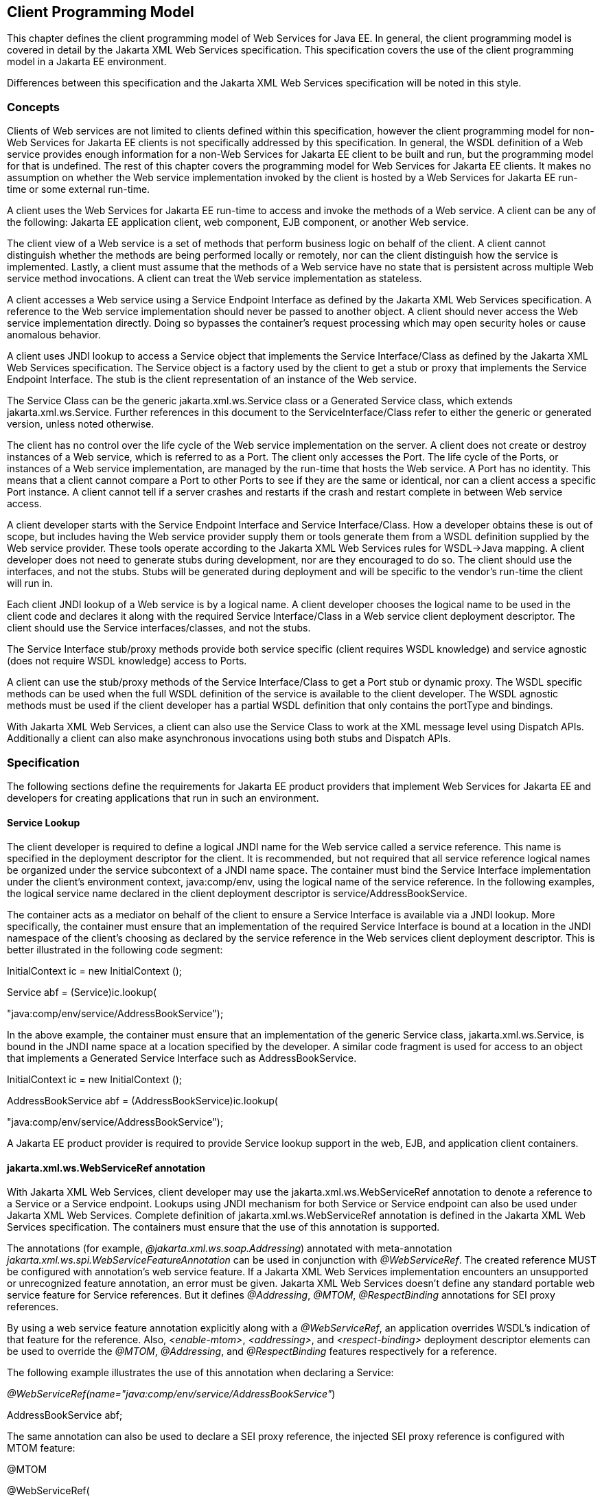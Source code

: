 [#anchor-13]
== Client Programming Model

This chapter defines the client programming model of Web Services for
Java EE. In general, the client programming model is covered in detail
by the Jakarta XML Web Services specification. This specification covers the
use of the client programming model in a Jakarta EE environment.

Differences between this specification and the Jakarta XML Web Services
specification will be noted in this style.

[#anchor-19]
=== Concepts

Clients of Web services are not limited to clients defined within this
specification, however the client programming model for non-Web Services
for Jakarta EE clients is not specifically addressed by this specification.
In general, the WSDL definition of a Web service provides enough
information for a non-Web Services for Jakarta EE client to be built and
run, but the programming model for that is undefined. The rest of this
chapter covers the programming model for Web Services for Jakarta EE
clients. It makes no assumption on whether the Web service
implementation invoked by the client is hosted by a Web Services for
Jakarta EE run-time or some external run-time.

A client uses the Web Services for Jakarta EE run-time to access and invoke
the methods of a Web service. A client can be any of the following: Jakarta
EE application client, web component, EJB component, or another Web
service.

The client view of a Web service is a set of methods that perform
business logic on behalf of the client. A client cannot distinguish
whether the methods are being performed locally or remotely, nor can the
client distinguish how the service is implemented. Lastly, a client must
assume that the methods of a Web service have no state that is
persistent across multiple Web service method invocations. A client can
treat the Web service implementation as stateless.

A client accesses a Web service using a Service Endpoint Interface as
defined by the Jakarta XML Web Services specification. A reference to the
Web service implementation should never be passed to another object. A
client should never access the Web service implementation directly.
Doing so bypasses the container’s request processing which may open
security holes or cause anomalous behavior.

A client uses JNDI lookup to access a Service object that implements the
Service Interface/Class as defined by the Jakarta XML Web Services
specification. The Service object is a factory used by the client to get
a stub or proxy that implements the Service Endpoint Interface. The stub
is the client representation of an instance of the Web service.

The Service Class can be the generic jakarta.xml.ws.Service class or a Generated
Service class, which extends jakarta.xml.ws.Service. Further references in this
document to the ServiceInterface/Class refer to either the generic or generated
version, unless noted otherwise.

The client has no control over the life cycle of the Web service
implementation on the server. A client does not create or destroy
instances of a Web service, which is referred to as a Port. The client
only accesses the Port. The life cycle of the Ports, or instances of a
Web service implementation, are managed by the run-time that hosts the
Web service. A Port has no identity. This means that a client cannot
compare a Port to other Ports to see if they are the same or identical,
nor can a client access a specific Port instance. A client cannot tell
if a server crashes and restarts if the crash and restart complete in
between Web service access.

A client developer starts with the Service Endpoint Interface and
Service Interface/Class. How a developer obtains these is out of scope,
but includes having the Web service provider supply them or tools
generate them from a WSDL definition supplied by the Web service
provider. These tools operate according to the Jakarta XML Web Services
rules for WSDL->Java mapping. A client developer does not need to generate
stubs during development, nor are they encouraged to do so. The client
should use the interfaces, and not the stubs. Stubs will be generated
during deployment and will be specific to the vendor’s run-time the
client will run in.

Each client JNDI lookup of a Web service is by a logical name. A client
developer chooses the logical name to be used in the client code and
declares it along with the required Service Interface/Class in a Web
service client deployment descriptor. The client should use the Service
interfaces/classes, and not the stubs.

The Service Interface stub/proxy methods provide both service specific
(client requires WSDL knowledge) and service agnostic (does not require
WSDL knowledge) access to Ports.

A client can use the stub/proxy methods of the Service Interface/Class
to get a Port stub or dynamic proxy. The WSDL specific methods can be
used when the full WSDL definition of the service is available to the
client developer. The WSDL agnostic methods must be used if the client
developer has a partial WSDL definition that only contains the
portType and bindings.

With Jakarta XML Web Services, a client can also use the Service Class to work
at the XML message level using Dispatch APIs. Additionally a client can also
make asynchronous invocations using both stubs and Dispatch APIs.

=== Specification

The following sections define the requirements for Jakarta EE product
providers that implement Web Services for Jakarta EE and developers for
creating applications that run in such an environment.

[#anchor-26]
==== Service Lookup

The client developer is required to define a logical JNDI name for the
Web service called a service reference. This name is specified in the
deployment descriptor for the client. It is recommended, but not
required that all service reference logical names be organized under the
service subcontext of a JNDI name space. The container must bind the
Service Interface implementation under the client’s environment context,
java:comp/env, using the logical name of the service reference. In the
following examples, the logical service name declared in the client
deployment descriptor is service/AddressBookService.

The container acts as a mediator on behalf of the client to ensure a
Service Interface is available via a JNDI lookup. More specifically, the
container must ensure that an implementation of the required Service
Interface is bound at a location in the JNDI namespace of the client’s
choosing as declared by the service reference in the Web services client
deployment descriptor. This is better illustrated in the following code
segment:

InitialContext ic = new InitialContext ();

Service abf = (Service)ic.lookup(

"java:comp/env/service/AddressBookService");

In the above example, the container must ensure that an implementation
of the generic Service class, jakarta.xml.ws.Service, is bound in the
JNDI name space at a location specified by the developer. A similar code
fragment is used for access to an object that implements a Generated Service
Interface such as AddressBookService.

InitialContext ic = new InitialContext ();

AddressBookService abf = (AddressBookService)ic.lookup(

"java:comp/env/service/AddressBookService");

A Jakarta EE product provider is required to provide Service lookup support
in the web, EJB, and application client containers.

==== jakarta.xml.ws.WebServiceRef annotation

With Jakarta XML Web Services, client developer may use the 
jakarta.xml.ws.WebServiceRef annotation to denote a reference to a Service
or a Service endpoint. Lookups using JNDI mechanism for both Service or
Service endpoint can also be used under Jakarta XML Web Services. Complete
definition of jakarta.xml.ws.WebServiceRef annotation is defined in the
Jakarta XML Web Services specification. The containers must ensure that the
use of this annotation is supported.

The annotations (for example, _@jakarta.xml.ws.soap.Addressing_) annotated
with meta-annotation _jakarta.xml.ws.spi.WebServiceFeatureAnnotation_ can
be used in conjunction with _@WebServiceRef_. The created reference MUST
be configured with annotation's web service feature. If a Jakarta XML Web
Services implementation encounters an unsupported or unrecognized feature
annotation, an error must be given. Jakarta XML Web Services doesn't define
any standard portable web service feature for Service references. But it
defines _@Addressing_, _@MTOM_, _@RespectBinding_ annotations for SEI proxy
references.

By using a web service feature annotation explicitly along with a
_@WebServiceRef_, an application overrides WSDL's indication of that
feature for the reference. Also, _<enable-mtom>_, _<addressing>_, and
_<respect-binding>_ deployment descriptor elements can be used to
override the _@MTOM_, _@Addressing_, and _@RespectBinding_ features
respectively for a reference.

The following example illustrates the use of this annotation when
declaring a Service:

_@WebServiceRef(name="java:comp/env/service/AddressBookService"_)

AddressBookService abf;

The same annotation can also be used to declare a SEI proxy reference,
the injected SEI proxy reference is configured with MTOM feature:

@MTOM

@WebServiceRef(

name="java:comp/env/service/AddressBookService",

AddressBookService.class)

AddressBookPort port;

Address address = port.getAddress(“John Doe”);

A declared reference can be resolved using lookup functionality
specified by Jakarta XML Web Services specification. The following example
illustrates the use of this annotation for looking up a Service:

_@WebServiceRef(lookup="java:comp/env/service/AddressBookService"_)

AddressBookService other;

jakarta.jws.HandlerChain annotation can be used with this annotation to
specify handlers on these client side references. More information on
the HandlerChain annotation can be found in Jakarta Web Services Metadata
specification and also in <<Handlers.adoc#anchor-58, Chapter 6>> of this specification.

If wsdlLocation attribute of WebServiceRef annotation is specified, it
is always relative to the root of the module. HTTP URL can also be
specified here. The <wsdl-file> element in client deployment descriptor
(section 7.2) always overrides the wsdlLocation specified in the
annotation. If there is no <wsdl-file> element or wsdlLocation specified
in the annotation, then the wsdlLocation attribute of @WebServiceClient
annotation on the generated Service class needs to be consulted.
(section 7.5 of Jakarta XML Web Services specification).

For co-located clients (where the client and the server are in the same
Jakarta EE application unit) with generated Service class, the location of
the final WSDL document is resolved by comparing the Service name on the
@WebServiceClient annotation on the the generated Service to the Service
names of all the deployed port components in the Jakarta EE application
unit. This default behavior can be overridden using the
<port-component-link> deployment descriptor element. Refer to client
deployment descriptor schema 
<<DeploymentDescriptors.adoc#section7.2.5,Section 7.2.5>>.

If the name attribute is not specified in this annotation then default
naming rules apply as specified in the Jakarta EE specification.

The following table summarizes the relationship between the deployment
descriptors for <service-ref> and member attributes of this annotation.

[[table1]]
[cols=",",]
|===
| Deployment Descriptor elements | jakarta.xml.ws.WebServiceRef annotation
|<service-ref> |One per @WebServiceRef annotation

|<service-ref>/<service-ref-name> |@WebServiceRef.name

|<service-ref>/<wsdl-file> |@WebServiceRef.wsdlLocation

|<service-ref>/<service-interface> a|
@WebServiceRef.type when @WebServiceRef.value is not specified. In other
words the annotation is used to declare a Service.

OR

@WebServiceRef.value when @WebServiceRef.type is a Service
Endpoint.class

The type attribute is implied when this annotation is used on a field.
Similar to @Resource annotation in Jakarta Annotations

|<service-ref>/<port-component-ref>/<service-endpoint-interface>
|@WebServiceRef.type when @WebServiceRef.value is a Service class.

|<service-ref>/<port-component-ref>/<port-component-link> |Default
mechanism used for co-located case. The deployment descriptor is used
only for overriding the default behavior.

|<service-ref>/<service-ref-type> |@WebServiceRef.type

|<service-ref>/<mapped-name> |@WebServiceRef.mappedName

|<service-ref>/<lookup-name> |@WebServiceRef.lookup
|===

* Table 1 Relationship between the deployment descriptor elements and
jakarta.xml.ws.WebServiceRef annotation

@WebServiceRef reference instances are not guaranteed to be thread safe.
If the instances are accessed by multiple threads, usual synchronization
techniques can be used to support multiple threads.

For declaring multiple references to Web services on a single class
jakarta.xml.ws.WebServiceRefs annotation may be used. Complete definition
of jakarta.xml.ws.WebServiceRefs annotation is defined in section 7.10 of
Jakarta XML Web Services specification. The containers must ensure that the
use of this annotation is supported.

==== Port Lookup

With Jakarta XML Web Services, the client developer can also use JNDI lookups
for a Port. This is analogous to using the jakarta.xml.ws.WebServiceRef
annotation for Service endpoint. The client side deployment descriptor has
been modified to introduce a new optional element <service-ref-type> that
declares the type of <service-ref> returned when a dependency injection
or JNDI lookup is done. If this element is not specified in the
deployment descriptor, then the type of <service-ref> is always a
Service class or a generated Service class.

A Jakarta EE product provider is required to provide Port lookup support in
the web, EJB, and application client containers.

==== Service API

The Service API is used by a client to get a stub or dynamic proxy for a Port.
A container provider is required to support all methods of the Service
interface/class.

A client developer must declare the Service Interface/Class type used by
the application in the client deployment descriptor. The Service
Interface/Class represents the deployed WSDL of a service.

[#anchor-29]
===== Stub/proxy access

The client may use the following Service class methods to
obtain a proxy for a Web service:

<T> T getPort(QName portName, Class<T> serviceEndpointInterface);

<T> T getPort(java.lang.Class<T> serviceEndpointInterface);

<T> T getPort(Class<T> serviceEndpointInterface,

WebServiceFeature... features);

<T> T getPort(EndpointReference endpointReference,

Class<T> serviceEndpointInterface,

WebServiceFeature... features);

<T> T getPort(QName portName, Class<T> serviceEndpointInterface,

WebServiceFeature... features);

The client may also use the additional methods of the Generated Service
Interface/Class to obtain a static stub or dynamic proxy for a Web
service.

The container must provide at least one of static stub or dynamic proxy
support for these methods as described in <<anchor-30,section 4.2.5>>. The
container must ensure the stub or dynamic proxy is fully configured for use
by the client, before it is returned to the client. The deployment time
choice of whether a stub or dynamic proxy is returned by the getPort or
get<port name> methods is out of the scope of this specification. Container
providers are free to offer either one or both.

The container provider must provide Port resolution for the
getPort(java.lang.Class serviceEndpointInterface) method. This is useful
for resolving multiple WSDL ports that use the same binding or when
ports are unknown at development time. A client must declare its
dependency on container Port resolution for a Service Endpoint Interface
in the client deployment descriptor. If a dependency for resolving the
interface argument to a port is not declared in the client deployment
descriptor, the container may provide a default resolution capability or
throw a ServiceException.

===== Service Factory

Two static factory methods Service.create(QName serviceName) and
Service.create(URL wsdlLocation, QName serviceName) for creating Service
instances rely on specific implementations of ServiceDelegate Class in any
Jakarta XML Web Services compliant implementation. The use of these static
methods is not recommended in a Web Services for Jakarta EE product. A Web
Services for Jakarta EE client must obtain a Service Interface/Class using
JNDI lookup as described in <<anchor-26, section 4.2.1>>. Container providers
are not required to support managed Service instances created using these
methods.

[#anchor-31]
===== Service method use with full WSDL

A client developer may use all methods of the Service Interface or class if a
full WSDL description is declared in the client deployment descriptor.  A
mapping file is not required because all of the data binding in Jakarta XML
Web Services is done according to the Jakarta XML Binding specification. The
port address location attribute of a port using a SOAP/HTTP binding must begin
with "http:" or "https:".

If a client developer uses the getPort(SEI) method of a Service
Interface/Class and the WSDL supports multiple ports the SEI could be
bound to, the developer can indicate to a deployer a binding order
preference by ordering the ports in the service-ref’s WSDL document.

[#anchor-32]
===== Service method use with partial WSDL

A client developer may use the following methods of the
Service class:

<T> T getPort(java.lang.Class(T) serviceEndpointInterface);

javax.xml.namespace.QName getServiceName();

java.util.Iterator<javax.xml.namespace.QName> getPorts();

java.net.URL getWSDLDocumentLocation();

<T> Dispatch<T> createDispatch(javax.xml.namespace.QName portName,

java.lang.Class<T> type,

Service.Mode mode);

Dispatch<java.lang.Object> createDispatch(QName portName,

JAXBContext context,

Service.Mode mode);

java.util.concurrent.Executor getExecutor();

void setExecutor(java.util.concurrent.Executor executor);

<T> Dispatch<T> createDispatch(QName portName, Class<T> type,

Service.Mode mode,

WebServiceFeature... features);

Dispatch<Object> createDispatch(QName portName, JAXBContext context,

Service.Mode mode,

WebServiceFeature... features);

<T> Dispatch<T> createDispatch(EndpointReference endpointReference,

Class<T> type, Service.Mode mode,

WebServiceFeature... features);

Dispatch<Object> createDispatch(EndpointReference endpointReference,

JAXBContext context, Service.Mode mode,

WebServiceFeature... features);

A partial WSDL definition is defined as a fully specified WSDL document
which contains no service or port elements. A mapping file is not required
and ignored if specified, because all of the data binding in Jakarta XML Web
Services is done according to the Jakarta XML Binding specification.

Use of other methods of the Service Interface/Class is not recommended
when a developer specifies a partial WSDL definition. The behavior of
the other methods is unspecified.

The container must provide access to all SEIs declared by the
port-component-ref elements of the service-ref through the getPort(SEI)
method.

===== Service method use with no WSDL

A client developer may use the following methods of the
Service class if no WSDL definition is specified in the client
deployment descriptor:

<T> Dispatch<T> createDispatch(javax.xml.namespace.QName portName,

java.lang.Class<T> type,

Service.Mode mode);

Dispatch<java.lang.Object> createDispatch(QName portName,

JAXBContext context,

Service.Mode mode);

java.util.concurrent.Executor getExecutor();

void setExecutor(java.util.concurrent.Executor executor);

<T> Dispatch<T> createDispatch(QName portName, Class<T> type,

Service.Mode mode,

WebServiceFeature... features)

Dispatch<Object> createDispatch(QName portName, JAXBContext context,

Service.Mode mode,

WebServiceFeature... features)

<T> Dispatch<T> createDispatch(EndpointReference endpointReference,

Class<T> type, Service.Mode mode,

WebServiceFeature... features)

Dispatch<Object> createDispatch(EndpointReference endpointReference,

JAXBContext context, Service.Mode mode,

WebServiceFeature... features)

Use of other methods of the Service Interface or class is not
recommended. Their behavior is unspecified.

===== Service Interface method behavior

The following table summarizes the behavior of the methods of the
Service Interface under various deployment configurations.

[[table2]]
[cols=",,,",]
|===
|Method |Full WSDL |Partial WSDL |No WSDL
|void addPort(QName portName, URI bindingId, String endpointAddress)
|Normal |Normal |Normal

|<T> Dispatch <T> createDispatch(QName portName, Class<T> type,
Service.Mode mode) |Normal |Normal |Normal

|Dispatch <T> createDispatch(QName portName, JAXBContext context,
Service.Mode mode) |Normal |Normal |Normal

|Executor getExecutor() |Normal |Normal |Normal

|void setExecutor(Executor executor) |Normal |Normal |Normal

|HandlerResolver getHandlerResolver() |Normal |Normal |Normal

|<T> T getPort(Class<T> SEI) |Normal |Normal |Unspecified

|<T> T getPort(QName port, Class<T> SEI) |Normal |Unspecified
|Unspecified

|Iterator getPorts() |Bound ports |Bound ports |Unspecified

|QName getServiceName() |Bound service name |Bound service name
|Unspecified

|void setHandlerResolver(HandlerResolver handlerResolver) |Normal
|Normal |Normal

|URL getWSDLDocumentLocation() |Bound WSDL location |Bound WSDL location
|Unspecified

|Dispatch<Object> createDispatch(EndpointReference epr, +
Class<T> type, Service.Mode mode, WebServiceFeature... features) |Normal
|Normal |Normal

|<T> Dispatch<T> createDispatch (EndpointReference epr, JAXBContext
context, Service.Mode mode, +
WebServiceFeature... features) |Normal |Normal |Normal

|<T> Dispatch<T> createDispatch(QName portName, java.lang.Class<T> type,
Service.Mode mode) |Normal |Normal |Normal

|<T> Dispatch<T> createDispatch(QName portName, JAXBContext context,
Service.Mode mode, +
WebServiceFeature ... features) |Normal |Normal |Normal

|<T>T getPort(Class<T> SEI, +
WebServiceFeature ... features) |Normal |Normal |Unspecified

|<T>T getPort(EndpointReference epr, Class<T> SEI, WebServiceFeature ...
features) |Normal |Unspecified |Unspecified

|<T> T getPort(QName portName, Class<T> SEI, WebServiceFeature ...
features) |Normal |Unspecified |Unspecified
|===

* Table 2 Service class method behavior with Jakarta XML Web Services

[#anchor-30]
==== Port Stub and Dynamic Proxy

The following sections define the requirements for implementing and
using static Stubs and Dynamic Proxies.

===== Identity

The Port Stub and Dynamic Proxy are a client’s representation of a Web
service. The Port that a stub or proxy communicates with has no identity
within the client view. The equals() method cannot be used to compare
two stubs or proxy instances to determine if they represent the same
Port. The results of the equals(), hash(), and toString() methods for a
stub are unspecified. There is no way for the client to ensure that a
Port Stub, Dynamic Proxy, or Call will access a particular Port instance
or the same Port instance for multiple invocations.

===== Type narrowing

Proxy classes are not Remote Objects. Hence the use of
PortableRemoteObject.narrow(…) is not required.

[#anchor-34]
==== Jakarta XML Web Services Properties

The Jakarta EE container environment provides a broader set of operational
characteristics and constraints for supporting the Stub/proxy properties
defined within Jakarta XML Web Services. While support of standard properties
for Stub objects is required, their use may not work in all cases in a Jakarta
EE environment.

The following Jakarta XML Web Services properties are not recommended for use
in a managed context defined by this specification:

* jakarta.xml.ws.security.auth.username
* jakarta.xml.ws.security.auth.password

===== Required properties

A container provider is required to support the
jakarta.xml.ws.service.endpoint.address property to allow
components to dynamically redirect a Stub/proxy to a different URI.

==== Jakarta XML Web Services Dispatch APIs

Client developers may use jakarta.xml.ws.Dispatch APIs defined in Jakarta XML
Web Services specification. This is a low level API that requires clients to
construct messages or message payloads as XML and requires an intimate
knowledge of the desired message or payload structure. This is useful in
those situations where the client wants to operate at the XML message
level.

An instance of jakarta.xml.ws.Dispatch can be obtained by invoking any one
of the two createDispatch(...) methods on a Service interface. Details
on Dispatch API's and its usage can be referenced at section 4.3 of the
Jakarta XML Web Services specification.

==== Jakarta XML Web Services Asynchronous Operations

Client developer may use asynchronous invocations as defined by the
Jakarta XML Web Services specification. This supports asynchronous invocations
through generated asynchronous methods on the Service Endpoint Interface
(section 2.3.4 of Jakarta XML Web Services specification) and
jakarta.xml.ws.Dispatch (section 4.3.3 of Jakarta XML Web Services specification)
interface. There are two forms of asynchronous invocations in Jakarta XML Web
Services – Polling and Callback.

===== Polling

Client asynchronous polling invocations must be supported by components
running in Servlet container, EJB container and Application Client
container, since any of these components can act as Jakarta XML Web Services
clients. Client developers can either use the Service Endpoint Interface or
jakarta.xml.ws.Dispatch to make asynchronous polling invocations. The
usage must meet the requirements defined in section 2.3.4 of Jakarta XML Web
Services specification for Service Endpoint Interface or section 4.3.3 of
Jakarta XML Web Services specification for jakarta.xml.ws.Dispatch interface.

===== Callback

Client asynchronous callback invocations should only be supported by
components running in EJB, Servlet container and Application Client
container. Client developers can either use the Service Endpoint
Interface or jakarta.xml.ws.Dispatch to implement asynchronous callback
invocations. The callback handler must implement
jakarta.xml.ws.AsyncHandler interface. The usage should meet the
requirements defined in section 2.3.4 of Jakarta XML Web Services specification
for Service Endpoint Interface or section 4.3.3 of Jakarta XML Web Services
specification for jakarta.xml.ws.Dispatch interface.

It will be the container implementers responsibility to insure that the
client developer has access to java:comp/env JNDI context for that
component in the callback handler's handleResponse(...) method. The
following operations are allowed from within the callback handler:

* JNDI access to java:comp/env
* Resource manager access
* Enterprise bean access

The container implementer is also responsible for ensuring that the
context class loader used for the execution of handleResponse() method
matches the classloader of the component that made the invokeAsync()
call.

Lifecycle of the callback handler is undefined.

It is recommended that the developer use a new instance of the callback
handler for each invokeAsync() call to avoid any multi-threading issues.

The behavior of the execution of the callback handler is undefined if
the module defining the handler, is undeployed before it is invoked.

Dependency injection is not supported for the callback handler classes.
Programmatic JNDI lookups must be used for getting access to any of the
resources.

If no propagated identity is provided for invoking the callback handler,
then the handler executes under unauthenticated identity as defined by
the container.

The handleResponse() method of the jakarta.xml.ws.AsyncHandler executes in
an unspecified transaction context. If the handleResponse() method of
the callback handler creates a transaction using the Jakarta Transactions
UserTransaction interface then this transaction must be committed or
rollbacked before the return of handleResponse() method.

Requirements for asynchronous callback invocations in the EJB container:

* EJB instance cannot be passed as a callback handler instance. User's
handler implementation must be a separate class from the Bean class.

* The developer should not attempt to cache the EJBContext of the Bean
in the handler. The behavior is undefined if the cached EJBContext is
accessed from within the handler.
* The developer should not attempt to cache the Bean instance itself in
the Handler. The behavior is undefined if the cached Bean is accessed
from within the Handler.

Requirements for asynchronous callback invocations in the Servlet
container:

* Servlet instance cannot be passed as a callback handler instance.
User's handler implementation is a separate class from the Servlet
class.

* The developer should not attempt to cache the Servlet instance itself
in the callback handler. The behavior is undefined if the cached Servlet
is accessed from within the handler.
* It is recommended that the developer not cache the HttpSession and
HttpRequest objects from the Servlet in the callback handler.

==== JAX-RPC and Jakarta XML Web Services Interoperability

Interoperability between a JAX-RPC client and Jakarta XML Web Services
endpoint (or vice-versa) is governed by the requirements defined by the
WS-I Basic Profile 1.0. As long as both the client and the server adhere
to these requirements, they should be able to interoperate.

==== MTOM/XOP support

Jakarta XML Web Services compliant implementations are required to support
MTOM (Message Transmission Optimization Mechanism)/XOP (XML-binary Optimized
Packaging) specifications from W3C. Refer to sections 6.5.2, 7.14.2, and
10.4.1.1 of Jakarta XML Web Services specification. Support for SOAP MTOM/XOP
mechanism for optimizing transmission of binary data types is provided by JAXB
which is the data binding for Jakarta XML Web Services. Jakarta XML Web
Services provides the MIME processing required to enable JAXB to serialize and
deserialize MIME based MTOM/XOP packages.

SOAP MTOM/XOP mechanism on the client can be enabled or disabled by any
one of the following ways:

* Programmatically passing MTOMFeature for a Service method that creates
a SEI proxy or a Dispatch instance.

* Using <port-component-ref>/<enable-mtom> deployment descriptor element
for a corresponding SEI proxy instance.
* Using @MTOM with a @WebServiceRef that creates a SEI proxy instance.

Deployment descriptor mtom elements override the @MTOM annotation for a
corresponding SEI instance.

Table : Relationship between deployment descriptor elements and @MTOM

[cols=",",]
|===
|Deployment Descriptor elements |@MTOM
|<service-ref>/<port-component-ref>/<enable-mtom> |@MTOM.enabled
|<service-ref>/<port-component-ref>/<mtom-threshold> |@MTOM.threshold
|===

==== Packaging

The developer is responsible for packaging, either by containment or
reference (i.e. by using the MANIFEST ClassPath to refer to other JAR
files that contain the required classes), the class files for each Web
service including the: Service Endpoint Interface classes, Generated
Service Interface class (if used), and their dependent classes. The
following files must also be packaged in the module: WSDL files and a Web 
services client deployment descriptor (not required if annotations are used)
in a Jakarta EE module. The location of the Web services client deployment
descriptor in the module is module specific. WSDL files are located
relative to the root of the module and are typically located in the wsdl
directory that is co-located with the module deployment descriptor or a
subdirectory of it. The developer must not package generated stubs.

Jakarta XML Web Services requires support for a OASIS XML Catalogs 1.1
specification to be used when resolving any Web service document that is
part of the description of a Web service, specifically WSDL and XML Schema
documents. Refer to section 4.4 of Jakarta XML Web Services specification. The
catalog file jax-ws-catalog.xml must be co-located with the module deployment
descriptor (WEB-INF/jax-ws-catalog.xml for web modules and
META-INF/jax-ws-catalog.xml for the rest).

==== Web Services Addressing Support

Jakarta XML Web Services clients are required to support Web Services
Addressing 1.0 - Core, Web Services Addressing 1.0 - Soap Binding, and Web
Services Addressing 1.0 - Metadata.

Web Service Addressing requirements for a client can be specified by any
one of the following ways:

* Using <port-component-ref>/<addressing> deployment descriptor element
for the corresponding client
* Using @Addressing annotation with the @WebServiceRef of the client
* If the service uses WSDL description, the addressing requirements can
be got from the WSDL as per the WS-Addressing 1.0 - Metadata
specification.

The above order also defines a precedence order for the addressing
requirements. For example, the addressing requirements specified by the
@Addressing are overridden by the same from a corresponding
<port-component-ref>/<addressing> deployment descriptor element.

Table : Relationship between deployment descriptor elements and
@Addressing

[cols=",",]
|===
|Deployment Descriptor elements |@Addressing
|<service-ref>/<port-component-ref>/<addressing>/<enabled>
|@Addressing.enabled

|<service-ref>/<port-component-ref>/<addressing>/<required>
|@Addressing.required

|<service-ref>/<port-component-ref>/<addressing>/<responses>
|@Addressing.responses
|===

Jakarta XML Web Services specifies an abstract jakarta.xml.ws.EndpointReference
that represents a remote reference to a web service endpoint.
jakarta.xml.ws.addressing.W3CEndpointReference class is a concrete
EndpointReference implementation for WS-Addressing 1.0 - Core addressing
version. Client applications can use an EndpointReference to get a port
for an SEI using the getPort methods on jakarta.xml.ws.Service class. Also
these EndpointReference objects can appear as SEI method parameters or
return type and can be passed across the applications.

A port's EndpointReference can be got using its
jakarta.xml.ws.BindingProvider's getEndpointReference method.
Occasionally, it is necessary for one application component to create an
EndpointReference for another web service endpoint. The
W3CEndpointReferenceBuilder class provides a standard API for creating
W3CEndpointReference instances for web service endpoints. When creating
a W3CEndpointReference for an endpoint published by the same Jakarta EE
application, a Jakarta XML Web Services runtime must fill the address (if
not set by the application) of the endpoint using its service and port names.

==== Respect Binding Support

The jakarta.xml.ws.RespectBinding annotation or its corresponding
jakarta.xml.ws.RespectBindingFeature web service feature is used to
control whether a Jakarta XML Web Services implementation must respect/honor
the contents of the wsdl:binding in the WSDL that is associated with the
service. See 6.5.3 and 7.14.3 sections in the Jakarta XML Web Services
specification.

RespectBinding web service feature on the client can be enabled or
disabled by any one of the following ways:

* Programmatically passing RespectBindingFeature for a Service method
that creates a SEI proxy or a Dispatch instance.
* Using <port-component-ref>/<respect-binding> deployment descriptor
element for a corresponding SEI proxy instance.
* Using @RespectBinding with a @WebServiceRef that creates a SEI proxy
instance.

Deployment descriptor <respect-binding> element overrides the
@RespectBinding annotation for a corresponding SEI instance.

Table : Relationship between deployment descriptor elements and
@RespectBinding

[cols=",",]
|===
|Deployment Descriptor elements |@RespectBinding
|<service-ref>/<port-component-ref>/<respect-binding>/<enabled>
|@RespectBinding.enabled
|===

